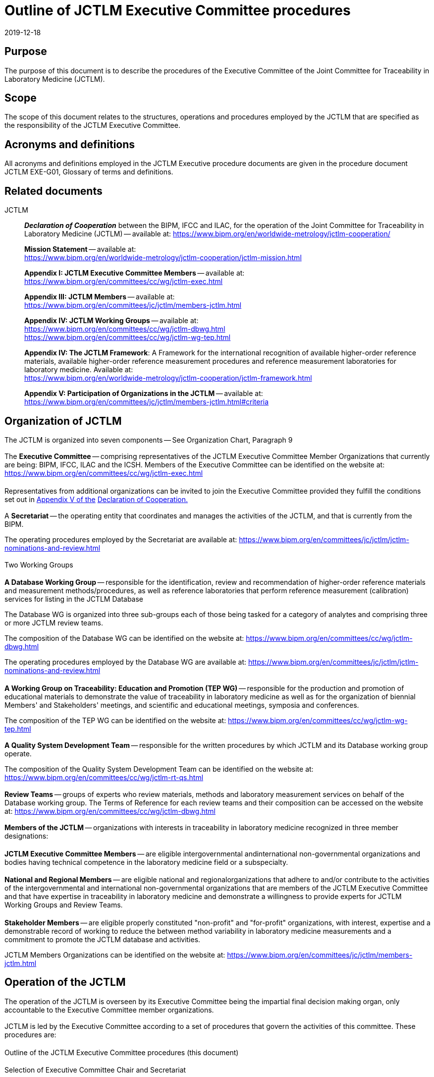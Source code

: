 = Outline of JCTLM Executive Committee procedures
:edition: 3.0
:copyright-year: 2019
:revdate: 2019-12-18
:language: en
:docnumber: JCTLM_EXE_P-00
:doctype: brochure
:fullname: Robert Wielgosz
:title-en: Outline of JCTLM Executive Committee procedures
:committee-en: Joint Committee for Traceability in Laboratory Medicine
:committee-fr: Comité commun pour la traçabilité en médecine de laboratoire
:committee-acronym: JCTLM
:mn-document-class: bipm
:mn-output-extensions: xml,html,pdf,rxl
:imagesdir: images/jctlm_executive_committee
:local-cache-only:
:data-uri-image:


== Purpose

The purpose of this document is to describe the procedures of the Executive Committee of the Joint Committee for Traceability in Laboratory Medicine (JCTLM).


== Scope

The scope of this document relates to the structures, operations and procedures employed by the JCTLM that are specified as the responsibility of the JCTLM Executive Committee.


== Acronyms and definitions

All acronyms and definitions employed in the JCTLM Executive procedure documents are given in the procedure document JCTLM EXE-G01, Glossary of terms and definitions.


== Related documents

JCTLM:: *_Declaration of Cooperation_* between the BIPM, IFCC and ILAC,
for the operation of the Joint Committee for Traceability in Laboratory Medicine (JCTLM) -- available at:
https://www.bipm.org/en/worldwide-metrology/jctlm-cooperation/
+
--
*Mission Statement* -- available at: +
https://www.bipm.org/en/worldwide-metrology/jctlm-cooperation/jctlm-mission.html

*Appendix I: JCTLM Executive Committee Members* -- available at: +
https://www.bipm.org/en/committees/cc/wg/jctlm-exec.html

*Appendix III: JCTLM Members* -- available at: +
https://www.bipm.org/en/committees/jc/jctlm/members-jctlm.html

*Appendix IV: JCTLM Working Groups* -- available at: +
https://www.bipm.org/en/committees/cc/wg/jctlm-dbwg.html +
https://www.bipm.org/en/committees/cc/wg/jctlm-wg-tep.html

*Appendix IV: The JCTLM Framework*: A Framework for the international recognition of available higher-order reference materials, available higher-order reference measurement procedures and reference measurement laboratories for laboratory medicine. Available at: +
https://www.bipm.org/en/worldwide-metrology/jctlm-cooperation/jctlm-framework.html

*Appendix V: Participation of Organizations in the JCTLM* -- available at: +
https://www.bipm.org/en/committees/jc/jctlm/members-jctlm.html#criteria
--


== Organization of JCTLM

The JCTLM is organized into seven components -- See Organization Chart, Paragraph 9

=== {blank}

The *Executive Committee* -- comprising representatives of the JCTLM Executive Committee Member Organizations that currently are being: BIPM, IFCC, ILAC and the ICSH. Members of the Executive Committee can be identified on the website at: https://www.bipm.org/en/committees/cc/wg/jctlm-exec.html


==== {blank}

Representatives from additional organizations can be invited to join the Executive Committee provided they fulfill the conditions set out in https://www.bipm.org/en/committees/jc/jctlm/members-jctlm.html#criteria[Appendix V of the] https://www.bipm.org/en/committees/jc/jctlm/members-jctlm.html#criteria[Declaration of Cooperation.]


=== {blank}

A *Secretariat* -- the operating entity that coordinates and manages the activities of the JCTLM, and that is currently from the BIPM.

The operating procedures employed by the Secretariat are available at: https://www.bipm.org/en/committees/jc/jctlm/jctlm-nominations-and-review.html


=== {blank}

Two Working Groups


==== {blank}

*A Database Working Group* -- responsible for the identification, review and recommendation of higher-order reference materials and measurement methods/procedures, as well as reference laboratories that perform reference measurement (calibration) services for listing in the JCTLM Database

The Database WG is organized into three sub-groups each of those being tasked for a category of analytes and comprising three or more JCTLM review teams.

The composition of the Database WG can be identified on the website at:
https://www.bipm.org/en/committees/cc/wg/jctlm-dbwg.html

The operating procedures employed by the Database WG are available at: https://www.bipm.org/en/committees/jc/jctlm/jctlm-nominations-and-review.html


==== {blank}

*A Working Group on Traceability: Education and Promotion (TEP WG)* -- responsible for the production and promotion of educational materials to demonstrate the value of traceability in laboratory medicine as well as for the organization of biennial Members' and Stakeholders' meetings, and scientific and educational meetings, symposia and conferences.

The composition of the TEP WG can be identified on the website at:
https://www.bipm.org/en/committees/cc/wg/jctlm-wg-tep.html


=== {blank}

*A Quality System Development Team* -- responsible for the written procedures by which JCTLM and its Database working group operate.

The composition of the Quality System Development Team can be identified on the website at:
https://www.bipm.org/en/committees/cc/wg/jctlm-rt-qs.html


=== {blank}

*Review Teams* -- groups of experts who review materials, methods and laboratory measurement services on behalf of the Database working group. The Terms of Reference for each review teams and their composition can be accessed on the website at:
https://www.bipm.org/en/committees/cc/wg/jctlm-dbwg.html


=== {blank}

*Members of the JCTLM* -- organizations with interests in traceability in laboratory medicine recognized in three member designations:


==== {blank}

*JCTLM Executive Committee Members* -- are eligible intergovernmental andinternational non-governmental organizations and bodies having technical competence in the laboratory medicine field or a subspecialty.


==== {blank}

*National and Regional Members* -- are eligible national and regionalorganizations that adhere to and/or contribute to the activities of the intergovernmental and international non-governmental organizations that are members of the JCTLM Executive Committee and that have expertise in traceability in laboratory medicine and demonstrate a willingness to provide experts for JCTLM Working Groups and Review Teams.


==== {blank}

*Stakeholder Members* -- are eligible properly constituted "non-profit" and "for-profit" organizations, with interest, expertise and a demonstrable record of working to reduce the between method variability in laboratory medicine measurements and a commitment to promote the JCTLM database and activities.

JCTLM Members Organizations can be identified on the website at:
https://www.bipm.org/en/committees/jc/jctlm/members-jctlm.html


== Operation of the JCTLM

The operation of the JCTLM is overseen by its Executive Committee being the impartial final decision making organ, only accountable to the Executive Committee member organizations.

[[scls_7-1]]
=== {blank}

JCTLM is led by the Executive Committee according to a set of procedures that govern the activities of this committee. These procedures are:

==== {blank}

Outline of the JCTLM Executive Committee procedures (this document)

==== {blank}

Selection of Executive Committee Chair and Secretariat

==== {blank}

Selection and appointment of Database WG vice-Chairs and TEP WG Chair

==== {blank}

Selection and appointment of review team leaders and members

==== {blank}

Initiation and approval of actions to be taken by JCTLM entities

==== {blank}

Review of recommendations from Working Groups

==== {blank}

Review of contested recommendations

=== {blank}

Not withstanding the procedures described in <<scls_7-1>>, the Executive Committee has the authority to make decisions on any matter related to the activities of the JCTLM.

=== {blank}

The decision making process of the Executive Committee shall be by consensus. This may not imply complete agreement from every member organization of the Executive but allows for a single dissenting Executive Committee member organization.


== Revision History

[cols="3*",options="header,unnumbered"]
|===
| Version number | Date of issue/review  | Summary of change 

| 1.0 | 27/10/2009 | 1^st^ Published Version 
| 2.0 | 27/01/2017 | Revision after the revision of the Declaration of Cooperation | in April 2016
| 3.0 | 18/12/2019 | Revision after the revision of the Declaration of Cooperation | in December 2019
|===


== JCTLM Organization Chart

[%unnumbered]
.Joint Committee for Traceability in Laboratory Medicine
image::jctlm_exe_p00-organization_chart.png[]


== Outline of Executive Procedures -- Flowchart Format

[%unnumbered]
.Outline of the JCTLM Executive Committee procedures JCTLM EXE-P-00 (January 2017)
image::jctlm_exe_p00-outline.png[]
